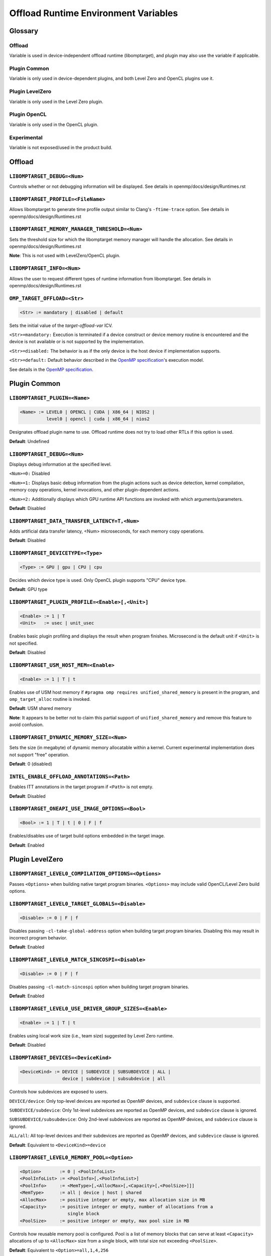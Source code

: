 .. INTEL_CUSTOMIZATION

Offload Runtime Environment Variables
=====================================

Glossary
--------

Offload
^^^^^^^
Variable is used in device-independent offload runtime (libomptarget), and
plugin may also use the variable if applicable.

Plugin Common
^^^^^^^^^^^^^
Variable is only used in device-dependent plugins, and both Level Zero and
OpenCL plugins use it.

Plugin LevelZero
^^^^^^^^^^^^^^^^
Variable is only used in the Level Zero plugin.

Plugin OpenCL
^^^^^^^^^^^^^
Variable is only used in the OpenCL plugin.

Experimental
^^^^^^^^^^^^
Variable is not exposed/used in the product build.


Offload
-------

``LIBOMPTARGET_DEBUG=<Num>``
^^^^^^^^^^^^^^^^^^^^^^^^^^^^
Controls whether or not debugging information will be displayed.
See details in openmp/docs/design/Runtimes.rst

``LIBOMPTARGET_PROFILE=<FileName>``
^^^^^^^^^^^^^^^^^^^^^^^^^^^^^^^^^^^
Allows libomptarget to generate time profile output similar to Clang's
``-ftime-trace`` option.
See details in openmp/docs/design/Runtimes.rst

``LIBOMPTARGET_MEMORY_MANAGER_THRESHOLD=<Num>``
^^^^^^^^^^^^^^^^^^^^^^^^^^^^^^^^^^^^^^^^^^^^^^^
Sets the threshold size for which the libomptarget memory manager will handle
the allocation.
See details in openmp/docs/design/Runtimes.rst

**Note**: This is not used with LevelZero/OpenCL plugin.

``LIBOMPTARGET_INFO=<Num>``
^^^^^^^^^^^^^^^^^^^^^^^^^^^
Allows the user to request different types of runtime information from
libomptarget.
See details in openmp/docs/design/Runtimes.rst

``OMP_TARGET_OFFLOAD=<Str>``
^^^^^^^^^^^^^^^^^^^^^^^^^^^^
.. code-block:: rst

  <Str> := mandatory | disabled | default

Sets the initial value of the *target-offload-var* ICV.

``<Str>=mandatory:`` Execution is terminated if a device construct or device
memory routine is encountered and the device is not available or is not
supported by the implementation.

``<Str>=disabled:`` The behavior is as if the only device is the host device if
implementation supports.

``<Str>=default:`` Default behavior described in the `OpenMP specification`_'s
execution model.

See details in the `OpenMP specification`_.

.. _`OpenMP specification`: https://www.openmp.org/spec-html/5.1/openmp.html


Plugin Common
-------------

``LIBOMPTARGET_PLUGIN=<Name>``
^^^^^^^^^^^^^^^^^^^^^^^^^^^^^^
.. code-block:: rst

  <Name> := LEVEL0 | OPENCL | CUDA | X86_64 | NIOS2 |
            level0 | opencl | cuda | x86_64 | nios2

Designates offload plugin name to use.
Offload runtime does not try to load other RTLs if this option is used.

**Default**: Undefined

``LIBOMPTARGET_DEBUG=<Num>``
^^^^^^^^^^^^^^^^^^^^^^^^^^^^
Displays debug information at the specified level.

``<Num>=0:`` Disabled

``<Num>=1:`` Displays basic debug information from the plugin actions such as
device detection, kernel compilation, memory copy operations, kernel
invocations, and other plugin-dependent actions.

``<Num>=2:`` Additionally displays which GPU runtime API functions are invoked
with which arguments/parameters.

**Default**: Disabled

``LIBOMPTARGET_DATA_TRANSFER_LATENCY=T,<Num>``
^^^^^^^^^^^^^^^^^^^^^^^^^^^^^^^^^^^^^^^^^^^^^^
Adds artificial data transfer latency, <Num> microseconds, for each memory
copy operations.

**Default**: Disabled

``LIBOMPTARGET_DEVICETYPE=<Type>``
^^^^^^^^^^^^^^^^^^^^^^^^^^^^^^^^^^
.. code-block:: rst

  <Type> := GPU | gpu | CPU | cpu

Decides which device type is used.
Only OpenCL plugin supports "CPU" device type.

**Default**: GPU type

``LIBOMPTARGET_PLUGIN_PROFILE=<Enable>[,<Unit>]``
^^^^^^^^^^^^^^^^^^^^^^^^^^^^^^^^^^^^^^^^^^^^^^^^^
.. code-block:: rst

  <Enable> := 1 | T
  <Unit>   := usec | unit_usec

Enables basic plugin profiling and displays the result when program finishes.
Microsecond is the default unit if ``<Unit>`` is not specified.

**Default**: Disabled

``LIBOMPTARGET_USM_HOST_MEM=<Enable>``
^^^^^^^^^^^^^^^^^^^^^^^^^^^^^^^^^^^^^^
.. code-block:: rst

  <Enable> := 1 | T | t

Enables use of USM host memory if ``#pragma omp requires unified_shared_memory``
is present in the program, and ``omp_target_alloc`` routine is invoked.

**Default**: USM shared memory

**Note**: It appears to be better not to claim this partial support of
``unified_shared_memory`` and remove this feature to avoid confusion.

``LIBOMPTARGET_DYNAMIC_MEMORY_SIZE=<Num>``
^^^^^^^^^^^^^^^^^^^^^^^^^^^^^^^^^^^^^^^^^^
Sets the size (in megabyte) of dynamic memory allocatable within a kernel.
Current experimental implementation does not support "free" operation.

**Default**: 0 (disabled)

``INTEL_ENABLE_OFFLOAD_ANNOTATIONS=<Path>``
^^^^^^^^^^^^^^^^^^^^^^^^^^^^^^^^^^^^^^^^^^^
Enables ITT annotations in the target program if ``<Path>`` is not empty.

**Default**: Disabled

``LIBOMPTARGET_ONEAPI_USE_IMAGE_OPTIONS=<Bool>``
^^^^^^^^^^^^^^^^^^^^^^^^^^^^^^^^^^^^^^^^^^^^^^^^
.. code-block:: rst

  <Bool> := 1 | T | t | 0 | F | f

Enables/disables use of target build options embedded in the target image.

**Default**: Enabled


Plugin LevelZero
----------------

``LIBOMPTARGET_LEVEL0_COMPILATION_OPTIONS=<Options>``
^^^^^^^^^^^^^^^^^^^^^^^^^^^^^^^^^^^^^^^^^^^^^^^^^^^^^
Passes ``<Options>`` when building native target program binaries.
``<Options>`` may include valid OpenCL/Level Zero build options.

``LIBOMPTARGET_LEVEL0_TARGET_GLOBALS=<Disable>``
^^^^^^^^^^^^^^^^^^^^^^^^^^^^^^^^^^^^^^^^^^^^^^^^
.. code-block:: rst

  <Disable> := 0 | F | f

Disables passing ``-cl-take-global-address`` option when building target
program binaries. Disabling this may result in incorrect program behavior.

| **Default**: Enabled

``LIBOMPTARGET_LEVEL0_MATCH_SINCOSPI=<Disable>``
^^^^^^^^^^^^^^^^^^^^^^^^^^^^^^^^^^^^^^^^^^^^^^^^
.. code-block:: rst

  <Disable> := 0 | F | f

Disables passing ``-cl-match-sincospi`` option when building target program
binaries.

**Default**: Enabled

``LIBOMPTARGET_LEVEL0_USE_DRIVER_GROUP_SIZES=<Enable>``
^^^^^^^^^^^^^^^^^^^^^^^^^^^^^^^^^^^^^^^^^^^^^^^^^^^^^^^
.. code-block:: rst

  <Enable> := 1 | T | t

Enables using local work size (i.e., team size) suggested by Level Zero
runtime.

**Default**: Disabled

``LIBOMPTARGET_DEVICES=<DeviceKind>``
^^^^^^^^^^^^^^^^^^^^^^^^^^^^^^^^^^^^^
.. code-block:: rst

  <DeviceKind> := DEVICE | SUBDEVICE | SUBSUBDEVICE | ALL |
                  device | subdevice | subsubdevice | all

Controls how subdevices are exposed to users.

``DEVICE/device``: Only top-level devices are reported as OpenMP devices, and
``subdevice`` clause is supported.

``SUBDEVICE/subdevice``: Only 1st-level subdevices are reported as OpenMP
devices, and ``subdevice`` clause is ignored.

``SUBSUBDEVICE/subsubdevice``: Only 2nd-level subdevices are reported as OpenMP
devices, and ``subdevice`` clause is ignored.

``ALL/all``: All top-level devices and their subdevices are reported as OpenMP
devices, and ``subdevice`` clause is ignored.

**Default**: Equivalent to ``<DeviceKind>=device``

``LIBOMPTARGET_LEVEL0_MEMORY_POOL=<Option>``
^^^^^^^^^^^^^^^^^^^^^^^^^^^^^^^^^^^^^^^^^^^^
.. code-block:: rst

  <Option>       := 0 | <PoolInfoList>
  <PoolInfoList> := <PoolInfo>[,<PoolInfoList>]
  <PoolInfo>     := <MemType>[,<AllocMax>[,<Capacity>[,<PoolSize>]]]
  <MemType>      := all | device | host | shared
  <AllocMax>     := positive integer or empty, max allocation size in MB
  <Capacity>     := positive integer or empty, number of allocations from a
                    single block
  <PoolSize>     := positive integer or empty, max pool size in MB

Controls how reusable memory pool is configured.
Pool is a list of memory blocks that can serve at least ``<Capacity>``
allocations of up to ``<AllocMax>`` size from a single block, with total size
not exceeding ``<PoolSize>``.

**Default**: Equivalent to ``<Option>=all,1,4,256``

``LIBOMPTARGET_LEVEL0_USE_COPY_ENGINE=<Value>``
^^^^^^^^^^^^^^^^^^^^^^^^^^^^^^^^^^^^^^^^^^^^^^^
.. code-block:: rst

  <Value>   := <Disable> | <Type>
  <Disable> := 0 | F | f
  <Type>    := main | link | all

Controls how to use copy engines for data transfer if device supports.

``0 | F | f``: Disables use of copy engines.
``main``: Enables only main copy engines if device supports.
``link``: Enables only link copy engines if device supports.
``all``: Enables all copy engines if device supports.

**Default**: all

``LIBOMPTARGET_LEVEL0_DEFAULT_TARGET_MEM=<MemType>``
^^^^^^^^^^^^^^^^^^^^^^^^^^^^^^^^^^^^^^^^^^^^^^^^^^^^
.. code-block:: rst

  <MemType> := DEVICE | HOST | SHARED | device | host | shared

Decides memory type returned by ``omp_target_alloc`` routine.

**Default**: device

``LIBOMPTARGET_LEVEL0_USE_DEVICE_MEM=<Enable>``
^^^^^^^^^^^^^^^^^^^^^^^^^^^^^^^^^^^^^^^^^^^^^^^
.. code-block:: rst

  <Enable> := 1 | T | t

Uses device memory type for ``omp_target_alloc`` routine.

**Note**: Default is already *device*, so we should remove this

``LIBOMPTARGET_LEVEL0_SUBSCRIPTION_RATE=<Num>``
^^^^^^^^^^^^^^^^^^^^^^^^^^^^^^^^^^^^^^^^^^^^^^^
Sets over-subscription parameter that is used when computing the team
size/counts for a target region.

**Default**: 4

``LIBOMPTARGET_ONEAPI_REDUCTION_SUBSCRIPTION_RATE=<Num>``
^^^^^^^^^^^^^^^^^^^^^^^^^^^^^^^^^^^^^^^^^^^^^^^
Sets under-subscription parameter that is used when computing the team
counts for a target region that requires cross-team reduction updates.

  <Num> is a number greater than or equal to 0.

'0' disables special handling for kernels with reductions, so
``LIBOMPTARGET_LEVEL0_SUBSCRIPTION_RATE`` takes the effect.

**Default**: 8 for discrete devices, 1 for non-discrete devices

``LIBOMPTARGET_LEVEL0_KERNEL_WIDTH=<Width>``
^^^^^^^^^^^^^^^^^^^^^^^^^^^^^^^^^^^^^^^^^^^^
.. code-block:: rst

  <Width> := 8 | 16 | 32

Forces use of ``<Width>`` when computing the team size/counts for a target
region.

**Default**: Use existing kernel property

``LIBOMPTARGET_LEVEL0_STAGING_BUFFER_SIZE=<Num>``
^^^^^^^^^^^^^^^^^^^^^^^^^^^^^^^^^^^^^^^^^^^^^^^^^
Sets the staging buffer size to ``<Num>`` KB.
Staging buffer is used in copy operations between host and device as a
temporary storage for two-step copy operation. The buffer is only used for
discrete devices.

**Default**: 4

``LIBOMPTARGET_LEVEL_ZERO_COMMAND_BATCH=<Value>``
^^^^^^^^^^^^^^^^^^^^^^^^^^^^^^^^^^^^^^^^^^^^^^^^^
.. code-block:: rst

  <Value> := <Type>[,<Count>]
  <Type>  := none | NONE | copy | COPY | compute | COMPUTE
  <Count> := maximum number of commands to batch

Enables command batching for a target region.

``<Type>=none|NONE``: Disables command batching.
``<Type>=copy|COPY``: Enables command batching for a target region for data
transfer.
``<Type>=compute|COMPUTE``: Enables command batching for a target region for
data transfer and compute, disabling use of copy engine.

If ``<Type>`` is either ``copy`` or ``compute`` (enabled) and ``<Count>`` is not
specified, batching is performed for all eligible commands for the target
region.

**Default**: ``<Type>=none`` (Disabled)

``LIBOMPTARGET_LEVEL_ZERO_USE_MULTIPLE_COMPUTE_QUEUES=<Bool>``
^^^^^^^^^^^^^^^^^^^^^^^^^^^^^^^^^^^^^^^^^^^^^^^^^^^^^^^^^^^^^^
.. code-block:: rst

  <Bool> := 1 | T | t | 0 | F | f

Enables/disables using multiple compute queues for multiple host threads if the
device supports.

**Default**: Disabled

Plugin OpenCL
-------------

``LIBOMPTARGET_OPENCL_DATA_TRANSFER_METHOD=<Method>``
^^^^^^^^^^^^^^^^^^^^^^^^^^^^^^^^^^^^^^^^^^^^^^^^^^^^^
.. code-block:: rst

  <Method> := 0 | 1 | 2

Uses the specified method when performing memory copy operations.
This is only effective when ``LIBOMPTARGET_OPENCL_USE_SVM=1``.

``<Method>=0``: Uses ``clEnqueueRead/WriteBuffer`` API function on a temporary
OpenCL buffer (``cl_mem``) created from a SVM pointer.

``<Method>=1``: Uses ``clEnqueueSVMMap/Unmap`` API function.

``<Method>=2``: Uses ``clEnqueueSVMMemcpy`` API function.

**Default**: ``<Method>=1`` if ``LIBOMPTARGET_OPENCL_USE_SVM=1``

``LIBOMPTARGET_OPENCL_SUBSCRIPTION_RATE=<Num>``
^^^^^^^^^^^^^^^^^^^^^^^^^^^^^^^^^^^^^^^^^^^^^^^
Sets over-subscription parameter that is used when computing the team
size/counts for a target region.

**Default**: 4

``LIBOMPTARGET_ONEAPI_REDUCTION_SUBSCRIPTION_RATE=<Num>``
^^^^^^^^^^^^^^^^^^^^^^^^^^^^^^^^^^^^^^^^^^^^^^^
Sets under-subscription parameter that is used when computing the team
counts for a target region that requires cross-team reduction updates.

  <Num> is a number greater than or equal to 0.

'0' disables special handling for kernels with reductions, so
``LIBOMPTARGET_OPENCL_SUBSCRIPTION_RATE`` takes the effect.

**Default**: 8 for discrete devices, 1 for non-discrete devices

``LIBOMPTARGET_ENABLE_SIMD=<Enable>``
^^^^^^^^^^^^^^^^^^^^^^^^^^^^^^^^^^^^^
.. code-block:: rst

  <Enable> : 1 | T

TODO

``LIBOMPTARGET_OPENCL_INTEROP_QUEUE=<QueueType>``
^^^^^^^^^^^^^^^^^^^^^^^^^^^^^^^^^^^^^^^^^^^^^^^^^
.. code-block:: rst

  <QueueType> := inorder_async | inorder_shared_sync

Decides queue properties used in a custom interop object.
Custom interop is different from OpenMP 5.1 interop and is not user-facing
interface.

``<QueueType>=inorder_async``: Returns a new in-order OpenCL queue for interop
objects created for asynchronous usage.

``<QueueType>=inorder_shared_sync``: Returns an existing in-order OpenCL queue
for interop obejcts created for synchronous usage.

**Default**: New in-order queue for synchronous, existing out-of-order queue for
asynchronous usage.

``LIBOMPTARGET_OPENCL_COMPILATION_OPTIONS=<Options>``
^^^^^^^^^^^^^^^^^^^^^^^^^^^^^^^^^^^^^^^^^^^^^^^^^^^^^
Passes ``<Options>`` when compiling target programs.
``<Options>`` may include valid OpenCL build options.

``LIBOMPTARGET_OPENCL_LINKING_OPTIONS=<Options>``
^^^^^^^^^^^^^^^^^^^^^^^^^^^^^^^^^^^^^^^^^^^^^^^^^
Passes ``<Options>`` when linking target programs.
``<Options>`` may include valid OpenCL build options.

``LIBOMPTARGET_OPENCL_TARGET_GLOBALS=<Disable>``
^^^^^^^^^^^^^^^^^^^^^^^^^^^^^^^^^^^^^^^^^^^^^^^^
.. code-block:: rst

  <Disable> := 0 | F | f

Disables passing ``-cl-take-global-address`` option when building target program
binaries. Disabling this may result in incorrect program behavior.

**Default**: Enabled

``LIBOMPTARGET_OPENCL_MATCH_SINCOSPI=<Disable>``
^^^^^^^^^^^^^^^^^^^^^^^^^^^^^^^^^^^^^^^^^^^^^^^^
.. code-block:: rst

  <Disable> := 0 | F | f

Disables passing ``-cl-match-sincospi`` option when building target program
binaries.

**Default**: Enabled

``LIBOMPTARGET_OPENCL_USE_DRIVER_GROUP_SIZES=<Enable>``
^^^^^^^^^^^^^^^^^^^^^^^^^^^^^^^^^^^^^^^^^^^^^^^^^^^^^^^
.. code-block:: rst

  <Enable> := 1 | T | t

Enables using local work size (i.e., team size) suggested by OpenCL runtime.

**Default**: Disabled

``LIBOMPTARGET_OPENCL_USE_SVM=<Bool>``
^^^^^^^^^^^^^^^^^^^^^^^^^^^^^^^^^^^^^^
.. code-block:: rst

  <Bool> := 1 | T | t | 0 | F | f

Enables/disables using SVM memory for default memory type.

**Default**: Disabled (USM device by default)

``LIBOMPTARGET_OPENCL_USE_BUFFER=<Enable>``
^^^^^^^^^^^^^^^^^^^^^^^^^^^^^^^^^^^^^^^^^^^
.. code-block:: rst

  <Enable> := 1 | T | t

Enables using OpenCL buffer (``cl_mem``) for memory allocated by
``omp_target_alloc`` routine.

**Default**: Disabled

``LIBOMPTARGET_OPENCL_USE_SINGLE_CONTEXT=<Enable>``
^^^^^^^^^^^^^^^^^^^^^^^^^^^^^^^^^^^^^^^^^^^^^^^^^^^
.. code-block:: rst

  <Enable> := 1 | T | t

Enables using a single OpenCL context for all devices under the same platform.

**Default**: Disabled (single context per device)


Experimental
------------

``LIBOMPTARGET_DUMP_TARGET_IMAGE=<Enable>``
^^^^^^^^^^^^^^^^^^^^^^^^^^^^^^^^^^^^^^^^^^^
.. code-block:: rst

  <Enable> := 1 | T | t

Dumps target binaries embeded in the fat binary to the current directory.

**Default**: Disabled

``LIBOMPTARGET_LOCAL_WG_SIZE=<SizeDesc>``
^^^^^^^^^^^^^^^^^^^^^^^^^^^^^^^^^^^^^^^^^
.. code-block:: rst

  <SizeDesc> := {<NumX>,<NumY>,<NumZ>}

Forces using the specified size description for local work size (team size).
This is for internal experiments and may not work correctly in certain cases.

``LIBOMPTARGET_GLOBAL_WG_SIZE=<SizeDesc>``
^^^^^^^^^^^^^^^^^^^^^^^^^^^^^^^^^^^^^^^^^^
.. code-block:: rst

  <SizeDesc> := {<NumX>,<NumY>,<NumZ>}

Forces using the specified size description for global work size (team size *
team count). This is for internal experiments and may not work correctly in
certain cases.

.. END INTEL_CUSTOMIZATION
